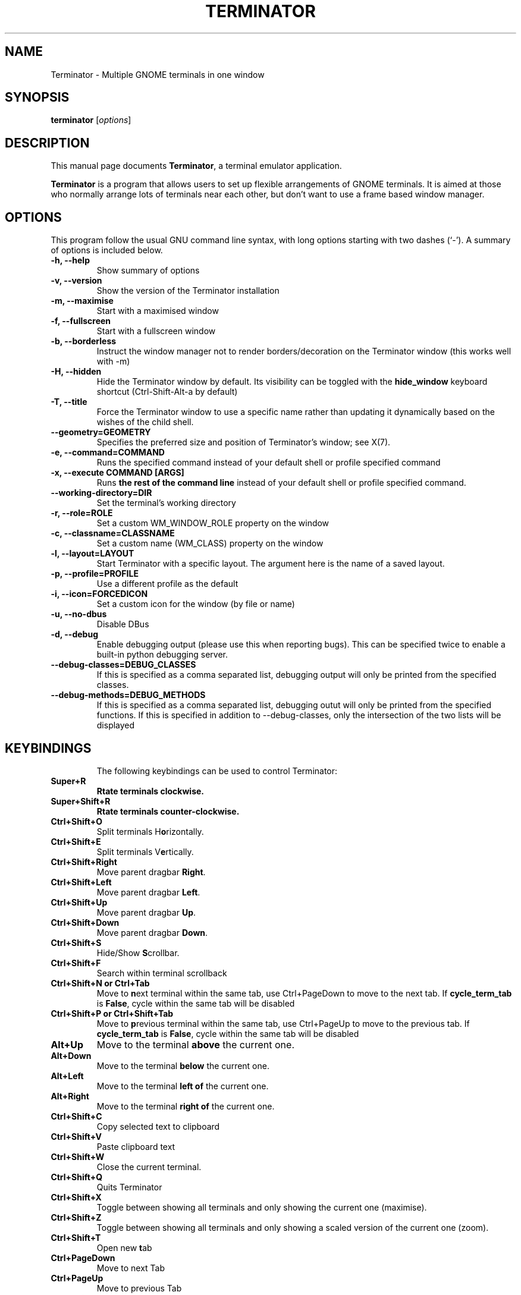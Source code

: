 .TH "TERMINATOR" "1" "Jan 5, 2008" "" ""
.SH "NAME"
Terminator \- Multiple GNOME terminals in one window
.SH "SYNOPSIS"
.B terminator
.RI [ options ] 
.br 
.SH "DESCRIPTION"
This manual page documents \fBTerminator\fP, a terminal emulator application.
.PP 
\fBTerminator\fP is a program that allows users to set up flexible
arrangements of GNOME terminals. It is aimed at those who normally 
arrange lots of terminals near each other, but don't want to use a 
frame based window manager.
.SH "OPTIONS"
This program follow the usual GNU command line syntax, with long
options starting with two dashes (`\-').
A summary of options is included below.
.TP 
.B \-h, \-\-help
Show summary of options
.TP 
.B \-v, \-\-version
Show the version of the Terminator installation
.TP
.B \-m, \-\-maximise
Start with a maximised window
.TP 
.B \-f, \-\-fullscreen
Start with a fullscreen window
.TP 
.B \-b, \-\-borderless
Instruct the window manager not to render borders/decoration on the 
Terminator window (this works well with \-m)
.TP 
.B \-H, \-\-hidden
Hide the Terminator window by default. Its visibility can be toggled
with the \fBhide_window\fR keyboard shortcut (Ctrl-Shift-Alt-a by default)
.TP
.B \-T, \-\-title
Force the Terminator window to use a specific name rather than updating it dynamically
based on the wishes of the child shell.
.TP
.B \-\-geometry=GEOMETRY
Specifies the preferred size and position of Terminator's window; see X(7).
.TP
.B \-e, \-\-command=COMMAND
Runs the specified command instead of your default shell or profile specified command
.TP 
.B \-x, \-\-execute COMMAND [ARGS]
Runs \fBthe rest of the command line\fR instead of your default shell or profile specified command.
.TP
.B \-\-working\-directory=DIR
Set the terminal's working directory
.TP
.B \-r, \-\-role=ROLE
Set a custom WM_WINDOW_ROLE property on the window
.TP
.B \-c, \-\-classname=CLASSNAME
Set a custom name (WM_CLASS) property on the window
.TP
.B \-l, \-\-layout=LAYOUT
Start Terminator with a specific layout. The argument here is the name
of a saved layout.
.TP
.B \-p, \-\-profile=PROFILE
Use a different profile as the default
.TP
.B \-i, \-\-icon=FORCEDICON
Set a custom icon for the window (by file or name)
.TP
.B \-u, \-\-no-dbus
Disable DBus
.TP
.B \-d, \-\-debug
Enable debugging output (please use this when reporting bugs). This 
can be specified twice to enable a built-in python debugging server.
.TP 
.B \-\-debug\-classes=DEBUG_CLASSES
If this is specified as a comma separated list, debugging output will 
only be printed from the specified classes.
.TP
.B \-\-debug\-methods=DEBUG_METHODS
If this is specified as a comma separated list, debugging outut will
only be printed from the specified functions. If this is specified in
addition to \-\-debug-classes, only the intersection of the two lists
will be displayed
.TP
.SH "KEYBINDINGS"
The following keybindings can be used to control Terminator:
.TP 
.B Super+R
\fBR\fotate terminals clockwise.
.TP 
.B Super+Shift+R
\fBR\fotate terminals counter-clockwise.
.TP 
.B Ctrl+Shift+O
Split terminals H\fBo\fRrizontally.
.TP 
.B Ctrl+Shift+E
Split terminals V\fBe\fRrtically.
.TP 
.B Ctrl+Shift+Right
Move parent dragbar \fBRight\fR.
.TP 
.B Ctrl+Shift+Left
Move parent dragbar \fBLeft\fR.
.TP 
.B Ctrl+Shift+Up
Move parent dragbar \fBUp\fR.
.TP 
.B Ctrl+Shift+Down
Move parent dragbar \fBDown\fR.
.TP 
.B Ctrl+Shift+S
Hide/Show \fBS\fRcrollbar.
.TP 
.B Ctrl+Shift+F
Search within terminal scrollback
.TP
.B Ctrl+Shift+N or Ctrl+Tab
Move to \fBn\fRext terminal within the same tab, use Ctrl+PageDown to move to the next tab.
If \fBcycle_term_tab\fR is \fBFalse\fR, cycle within the same tab will be disabled
.TP 
.B Ctrl+Shift+P or Ctrl+Shift+Tab
Move to \fBp\fRrevious terminal within the same tab, use Ctrl+PageUp to move to the previous tab.
If \fBcycle_term_tab\fR is \fBFalse\fR, cycle within the same tab will be disabled
.TP 
.B Alt+Up
Move to the terminal \fBabove\fR the current one.
.TP
.B Alt+Down
Move to the terminal \fBbelow\fR the current one.
.TP
.B Alt+Left
Move to the terminal \fBleft of\fR the current one.
.TP
.B Alt+Right
Move to the terminal \fBright of\fR the current one.
.TP
.B Ctrl+Shift+C
Copy selected text to clipboard
.TP
.B Ctrl+Shift+V
Paste clipboard text
.TP
.B Ctrl+Shift+W
Close the current terminal.
.TP 
.B Ctrl+Shift+Q
Quits Terminator
.TP 
.B Ctrl+Shift+X
Toggle between showing all terminals and only showing the current one (maximise).
.TP 
.B Ctrl+Shift+Z
Toggle between showing all terminals and only showing a scaled version of the current one (zoom).
.TP 
.B Ctrl+Shift+T
Open new \fBt\fRab
.TP
.B Ctrl+PageDown
Move to next Tab
.TP
.B Ctrl+PageUp
Move to previous Tab
.TP
.B Ctrl+Shift+PageDown
Swap tab position with next Tab
.TP
.B Ctrl+Shift+PageUp
Swap tab position with previous Tab
.TP
.B Ctrl+Plus (+)
Increase font size. \fBNote:\fP this may require you to press shift, depending on your keyboard
.TP
.B Ctrl+Minus (-)
Decrease font size. \fBNote:\fP this may require you to press shift, depending on your keyboard
.TP
.B Ctrl+Zero (0)
Restore font size to original setting.
.TP
.B F11
Toggle fullscreen
.TP
.B Ctrl+Shift+R
Reset terminal state
.TP
.B Ctrl+Shift+G
Reset terminal state and clear window
.TP
.B Super+g
Group all terminals so that any input sent to one of them, goes to all of them.
.TP
.B Super+Shift+G
Remove grouping from all terminals.
.TP
.B Super+t
Group all terminals in the current tab so input sent to one of them, goes to all terminals in the current tab.
.TP
.B Super+Shift+T
Remove grouping from all terminals in the current tab.
.TP
.B Ctrl+Shift+I
Open a new window (note: unlike in previous releases, this window is 
part of the same Terminator process)
.TP
.B Super+i
Spawn a new Terminator process
.TP
.SH "Drag and Drop"
The layout can be modified by moving terminals with Drag and Drop.
To start dragging a terminal, click and hold on its titlebar.
Alternatively, hold down \fBCtrl\fP, click and hold the \fBright\fP mouse button.
Then, \fB**Release Ctrl**\fP. You can now drag the terminal to the point in the layout you would like it to be.
The zone where the terminal would be inserted will be highlighted.
.SH "SEE ALSO"
.BR terminator_config(5)
.SH "AUTHOR"
Terminator was written by Chris Jones <cmsj@tenshu.net> and others.
.PP 
This manual page was written by Chris Jones <cmsj@tenshu.net>
and others.
